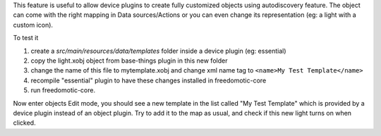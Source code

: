 This feature is useful to allow device plugins to create fully
customized objects using autodiscovery feature. The object can come with
the right mapping in Data sources/Actions or you can even change its
representation (eg: a light with a custom icon).

To test it

1. create a *src/main/resources/data/templates* folder inside a device
   plugin (eg: essential)

2. copy the light.xobj object from base-things plugin in this new folder

3. change the name of this file to mytemplate.xobj and change xml name
   tag to ``<name>My Test Template</name>``

4. recompile "essential" plugin to have these changes installed in
   freedomotic-core

5. run freedomotic-core.

Now enter objects Edit mode, you should see a new template in the list
called "My Test Template" which is provided by a device plugin instead
of an object plugin. Try to add it to the map as usual, and check if
this new light turns on when clicked.
